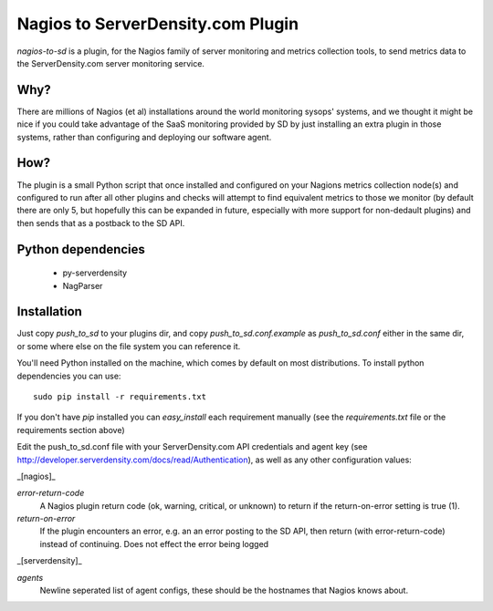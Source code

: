 Nagios to ServerDensity.com Plugin
==============================

`nagios-to-sd` is a plugin, for the Nagios family of server monitoring and metrics collection tools, to send metrics data to the ServerDensity.com server monitoring service.

Why?
----

There are millions of Nagios (et al) installations around the world monitoring sysops' systems, and we thought it might be nice if you could take advantage of the SaaS monitoring provided by SD by just installing an extra plugin in those systems, rather than configuring and deploying our software agent.

How?
----

The plugin is a small Python script that once installed and configured on your Nagions metrics collection node(s) and configured to run after all other plugins and checks will attempt to find equivalent metrics to those we monitor (by default there are only 5, but hopefully this can be expanded in future, especially with more support for non-dedault plugins) and then sends that as a postback to the SD API.

Python dependencies
-------------------

 * py-serverdensity
 * NagParser

Installation
------------

Just copy `push_to_sd` to your plugins dir, and copy `push_to_sd.conf.example` as `push_to_sd.conf` either in the same dir, or some where else on the file system you can reference it.

You'll need Python installed on the machine, which comes by default on most distributions.
To install python dependencies you can use::

    sudo pip install -r requirements.txt

If you don't have `pip` installed you can `easy_install` each requirement manually (see the `requirements.txt` file or the requirements section above)

Edit the push_to_sd.conf file with your ServerDensity.com API credentials and agent key (see http://developer.serverdensity.com/docs/read/Authentication), as well as any other configuration values:

_[nagios]_

*error-return-code*
  A Nagios plugin return code (ok, warning, critical, or unknown) to return if the return-on-error setting is true (1).

*return-on-error*
  If the plugin encounters an error, e.g. an an error posting to the SD API, then return (with error-return-code) instead of continuing. Does not effect the error being logged

_[serverdensity]_

*agents*
  Newline seperated list of agent configs, these should be the hostnames that Nagios knows about.
